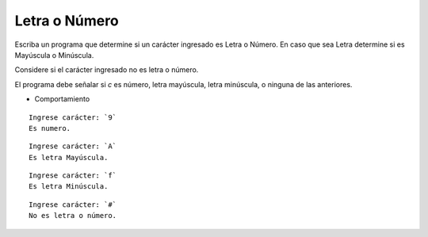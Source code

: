 Letra o Número
----------------------

Escriba un programa que determine si un carácter ingresado es Letra o Número.
En caso que sea Letra determine si es Mayúscula o Minúscula.

Considere si el carácter ingresado no es letra o número.

El programa debe señalar si *c*
es número, letra mayúscula, letra minúscula,
o ninguna de las anteriores.

* Comportamiento

::

    Ingrese carácter: `9`
    Es numero.

::

    Ingrese carácter: `A`
    Es letra Mayúscula.

::

    Ingrese carácter: `f`
    Es letra Minúscula.

::

    Ingrese carácter: `#`
    No es letra o número. 
